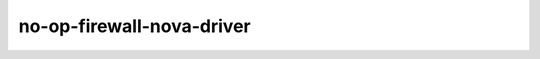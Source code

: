 ==========================
no-op-firewall-nova-driver
==========================

.. ansibleautoplugin::
   :role: roles/no_op_firewall_nova_driver
